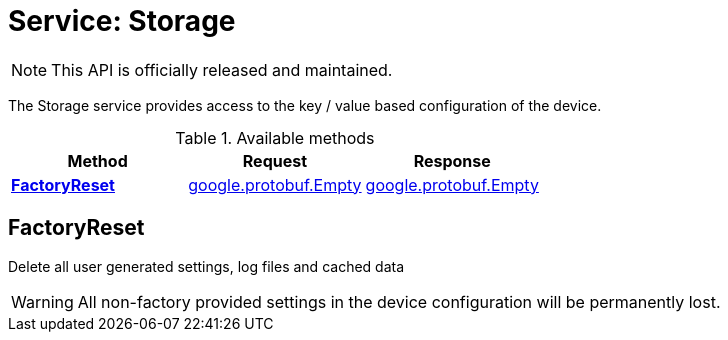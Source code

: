 = Service: Storage

NOTE: This API is officially released and maintained.

The Storage service provides access to the key / value based configuration of the device.

.Available methods
|===
| Method | Request | Response

| *xref:#FactoryReset[]* | https://protobuf.dev/reference/protobuf/google.protobuf/#empty[google.protobuf.Empty]| https://protobuf.dev/reference/protobuf/google.protobuf/#empty[google.protobuf.Empty]
|===
[#FactoryReset]
== FactoryReset

Delete all user generated settings, log files and cached data 
 
WARNING: All non-factory provided settings in the device configuration will be permanently lost.

